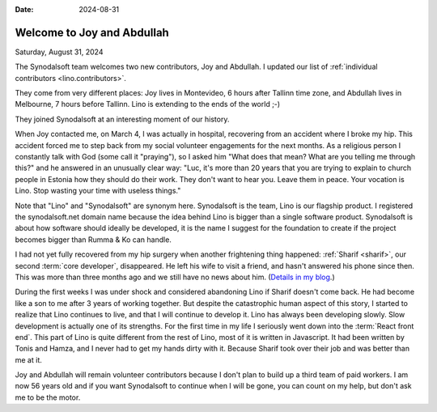 :date: 2024-08-31

===========================
Welcome to Joy and Abdullah
===========================

Saturday, August 31, 2024

The Synodalsoft team welcomes two new contributors, Joy and Abdullah. I updated
our list of :ref:`individual contributors <lino.contributors>`.

They come from very different places: Joy lives in Montevideo, 6 hours after
Tallinn time zone, and Abdullah lives in Melbourne, 7 hours before Tallinn. Lino
is extending to the ends of the world ;-)

They joined Synodalsoft at an interesting moment of our history.

When Joy contacted me, on March 4, I was actually in hospital, recovering from
an accident where I broke my hip. This accident forced me to step back from my
social volunteer engagements for the next months. As a religious person I
constantly talk with God (some call it "praying"), so I asked him "What does
that mean? What are you telling me through this?" and he answered in an
unusually clear way: "Luc, it's more than 20 years that you are trying to
explain to church people in Estonia how they should do their work. They don't
want to hear you. Leave them in peace. Your vocation is Lino. Stop wasting your
time with useless things."

Note that "Lino" and "Synodalsoft" are synonym here.  Synodalsoft is the team,
Lino is our flagship product. I registered the synodalsoft.net domain name
because the idea behind Lino is bigger than a single software product.
Synodalsoft is about how software should ideally be developed, it is the name I
suggest for the foundation to create if the project becomes bigger than Rumma &
Ko can handle.

..
  in January 2023, when I realized that
  I was waiting for getting
  my stomach cancer removed.

I had not yet fully recovered from my hip surgery when another frightening
thing happened: :ref:`Sharif <sharif>`, our second :term:`core developer`,
disappeared.  He left his wife to visit a friend, and hasn't answered his phone
since then. This was more than three months ago and we still have no news about
him. (`Details in my blog
<https://luc.lino-framework.org/blog/2024/0802.html>`__.)

During the first weeks I was under shock and considered abandoning Lino if
Sharif doesn't come back.  He had become like a son to me after 3 years of
working together. But despite the catastrophic human aspect of this story,  I
started to realize that Lino continues to live, and that I will continue to
develop it.   Lino has always been developing slowly. Slow development is
actually one of its strengths. For the first time in my life I seriously went
down into the :term:`React front end`. This part of Lino  is quite different
from the rest of Lino, most of it is written in Javascript. It had been written
by Tonis and Hamza, and I never had to get my hands dirty with it. Because
Sharif took over their job and was better than me at it.

Joy and Abdullah will remain volunteer contributors because I don't plan to
build up a third team of paid workers. I am now 56 years old and if you want
Synodalsoft to continue when I will be gone, you can count on my help, but don't
ask me to be the motor.


..
  I currently cannot pay any solid reward for your services, but I hope to see you
  as volunteer contributors. I don't ask more from you than what you want to give.
  Please see Lino as a project that belongs to us all because it is free software.

